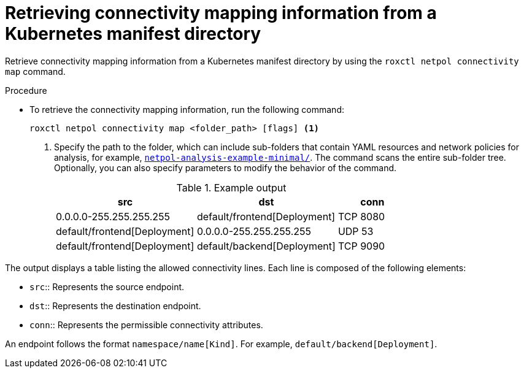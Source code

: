 // Module included in the following assemblies:
//
// * operating/build-time-network-policy-tools.adoc

:_mod-docs-content-type: PROCEDURE
[id="retrieving-connectivity-mapping-information-from-a-kubernetes-manifest-directory_{context}"]
= Retrieving connectivity mapping information from a Kubernetes manifest directory

[role="_abstract"]
Retrieve connectivity mapping information from a Kubernetes manifest directory by using the `roxctl netpol connectivity map` command.

.Procedure

* To retrieve the connectivity mapping information, run the following command:
+
[source,terminal,subs="+quotes"]
----
roxctl netpol connectivity map <folder_path> [flags] <1>
----
+
<1> Specify the path to the folder, which can include sub-folders that contain YAML resources and network policies for analysis, for example, link:https://github.com/np-guard/netpol-analyzer/tree/main/tests/netpol-analysis-example-minimal[`netpol-analysis-example-minimal/`]. The command scans the entire sub-folder tree. Optionally, you can also specify parameters to modify the behavior of the command.
+
.Example output

[cols="2,2,1",options="header"]
|===

|src |dst |conn

|0.0.0.0-255.255.255.255
|default/frontend[Deployment]
|TCP 8080

|default/frontend[Deployment]
|0.0.0.0-255.255.255.255
|UDP 53

|default/frontend[Deployment]
|default/backend[Deployment]
|TCP 9090

|===

The output displays a table listing the allowed connectivity lines.
Each line is composed of the following elements:

* `src`:: Represents the source endpoint.
* `dst`:: Represents the destination endpoint.
* `conn`:: Represents the permissible connectivity attributes.

An endpoint follows the format `namespace/name[Kind]`. For example, `default/backend[Deployment]`.
